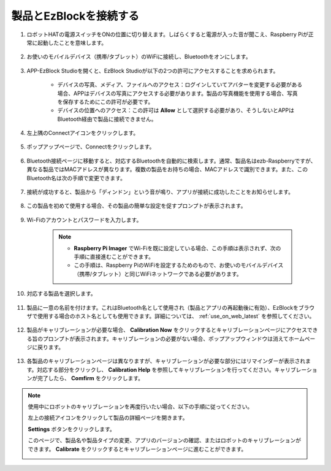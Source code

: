 .. _connect_product_ezblock_latest:

製品とEzBlockを接続する
=====================================================

#. ロボットHATの電源スイッチをONの位置に切り替えます。しばらくすると電源が入った音が聞こえ、Raspberry Piが正常に起動したことを意味します。

    .. image:: img/slide_to_power.png
            :align: center

#. お使いのモバイルデバイス（携帯/タブレット）のWiFiに接続し、Bluetoothをオンにします。

    .. image:: img/open_wif_bluetooth.jpg
        :align: center

#. APP-EzBlock Studioを開くと、EzBlock Studioが以下の2つの許可にアクセスすることを求められます。

    * デバイスの写真、メディア、ファイルへのアクセス：ログインしていてアバターを変更する必要がある場合、APPはデバイスの写真にアクセスする必要があります。製品の写真機能を使用する場合、写真を保存するためにこの許可が必要です。
    * デバイスの位置へのアクセス：この許可は **Allow** として選択する必要があり、そうしないとAPPはBluetooth経由で製品に接続できません。

    .. image:: img/allow_access.jpg
        :align: center

#. 左上隅のConnectアイコンをクリックします。

    .. image:: img/sp221115_143525.png
        :align: center

#. ポップアップページで、Connectをクリックします。

    .. image:: img/click_connect.jpg
        :align: center

#. Bluetooth接続ページに移動すると、対応するBluetoothを自動的に検索します。通常、製品名はezb-Raspberryですが、異なる製品ではMACアドレスが異なります。複数の製品をお持ちの場合、MACアドレスで識別できます。また、このBluetooth名は次の手順で変更できます。

    .. image:: img/connect_bluetooth.jpg
        :align: center

#. 接続が成功すると、製品から「ディンドン」という音が鳴り、アプリが接続に成功したことをお知らせします。

    .. image:: img/connect_success.jpg
        :align: center

#. この製品を初めて使用する場合、その製品の簡単な設定を促すプロンプトが表示されます。

    .. image:: img/config.jpg
        :align: center

#. Wi-Fiのアカウントとパスワードを入力します。

    .. Note::

        * **Raspberry Pi Imager** でWi-Fiを既に設定している場合、この手順は表示されず、次の手順に直接進むことができます。
        * この手順は、Raspberry PiのWiFiを設定するためのもので、お使いのモバイルデバイス（携帯/タブレット）と同じWiFiネットワークである必要があります。

    .. image:: img/connect_wifi.jpg
        :align: center

#. 対応する製品を選択します。

    .. image:: img/select_product.jpg
        :align: center

#. 製品に一意の名前を付けます。これはBluetooth名として使用され（製品とアプリの再起動後に有効）、EzBlockをブラウザで使用する場合のホスト名としても使用できます。詳細については、 :ref:`use_on_web_latest` を参照してください。

    .. image:: img/set_name.jpg
        :align: center


#. 製品がキャリブレーションが必要な場合、 **Calibration Now** をクリックするとキャリブレーションページにアクセスできる旨のプロンプトが表示されます。キャリブレーションの必要がない場合、ポップアップウィンドウは消えてホームページに戻ります。

    .. image:: img/calibration.jpg
        :align: center

#. 各製品のキャリブレーションページは異なりますが、キャリブレーションが必要な部分にはリマインダーが表示されます。対応する部分をクリックし、 **Calibration Help** を参照してキャリブレーションを行ってください。キャリブレーションが完了したら、 **Comfirm** をクリックします。

    .. image:: img/cali_page.jpg
        :align: center

.. note::
    使用中にロボットのキャリブレーションを再度行いたい場合、以下の手順に従ってください。

    左上の接続アイコンをクリックして製品の詳細ページを開きます。

    .. image:: img/calibrate0.png

    **Settings** ボタンをクリックします。

    .. image:: img/calibrate1.png

    このページで、製品名や製品タイプの変更、アプリのバージョンの確認、またはロボットのキャリブレーションができます。 **Calibrate** をクリックするとキャリブレーションページに進むことができます。

    .. image:: img/calibrate2.png
